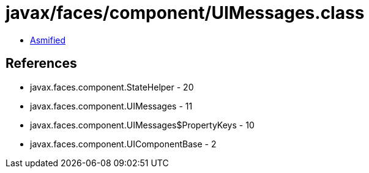 = javax/faces/component/UIMessages.class

 - link:UIMessages-asmified.java[Asmified]

== References

 - javax.faces.component.StateHelper - 20
 - javax.faces.component.UIMessages - 11
 - javax.faces.component.UIMessages$PropertyKeys - 10
 - javax.faces.component.UIComponentBase - 2
